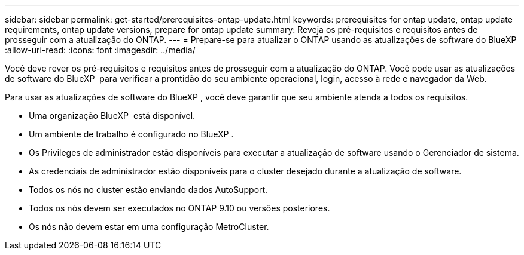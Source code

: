 ---
sidebar: sidebar 
permalink: get-started/prerequisites-ontap-update.html 
keywords: prerequisites for ontap update, ontap update requirements, ontap update versions, prepare for ontap update 
summary: Reveja os pré-requisitos e requisitos antes de prosseguir com a atualização do ONTAP. 
---
= Prepare-se para atualizar o ONTAP usando as atualizações de software do BlueXP 
:allow-uri-read: 
:icons: font
:imagesdir: ../media/


[role="lead"]
Você deve rever os pré-requisitos e requisitos antes de prosseguir com a atualização do ONTAP. Você pode usar as atualizações de software do BlueXP  para verificar a prontidão do seu ambiente operacional, login, acesso à rede e navegador da Web.

Para usar as atualizações de software do BlueXP , você deve garantir que seu ambiente atenda a todos os requisitos.

* Uma organização BlueXP  está disponível.
* Um ambiente de trabalho é configurado no BlueXP .
* Os Privileges de administrador estão disponíveis para executar a atualização de software usando o Gerenciador de sistema.
* As credenciais de administrador estão disponíveis para o cluster desejado durante a atualização de software.
* Todos os nós no cluster estão enviando dados AutoSupport.
* Todos os nós devem ser executados no ONTAP 9.10 ou versões posteriores.
* Os nós não devem estar em uma configuração MetroCluster.

